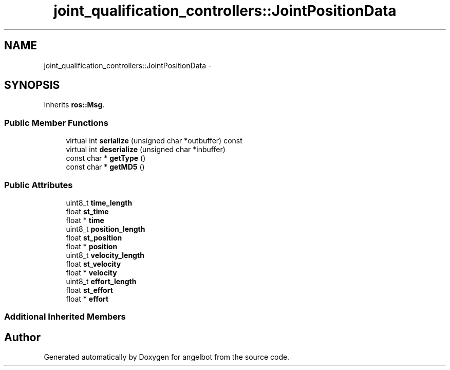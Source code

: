 .TH "joint_qualification_controllers::JointPositionData" 3 "Sat Jul 9 2016" "angelbot" \" -*- nroff -*-
.ad l
.nh
.SH NAME
joint_qualification_controllers::JointPositionData \- 
.SH SYNOPSIS
.br
.PP
.PP
Inherits \fBros::Msg\fP\&.
.SS "Public Member Functions"

.in +1c
.ti -1c
.RI "virtual int \fBserialize\fP (unsigned char *outbuffer) const "
.br
.ti -1c
.RI "virtual int \fBdeserialize\fP (unsigned char *inbuffer)"
.br
.ti -1c
.RI "const char * \fBgetType\fP ()"
.br
.ti -1c
.RI "const char * \fBgetMD5\fP ()"
.br
.in -1c
.SS "Public Attributes"

.in +1c
.ti -1c
.RI "uint8_t \fBtime_length\fP"
.br
.ti -1c
.RI "float \fBst_time\fP"
.br
.ti -1c
.RI "float * \fBtime\fP"
.br
.ti -1c
.RI "uint8_t \fBposition_length\fP"
.br
.ti -1c
.RI "float \fBst_position\fP"
.br
.ti -1c
.RI "float * \fBposition\fP"
.br
.ti -1c
.RI "uint8_t \fBvelocity_length\fP"
.br
.ti -1c
.RI "float \fBst_velocity\fP"
.br
.ti -1c
.RI "float * \fBvelocity\fP"
.br
.ti -1c
.RI "uint8_t \fBeffort_length\fP"
.br
.ti -1c
.RI "float \fBst_effort\fP"
.br
.ti -1c
.RI "float * \fBeffort\fP"
.br
.in -1c
.SS "Additional Inherited Members"


.SH "Author"
.PP 
Generated automatically by Doxygen for angelbot from the source code\&.
